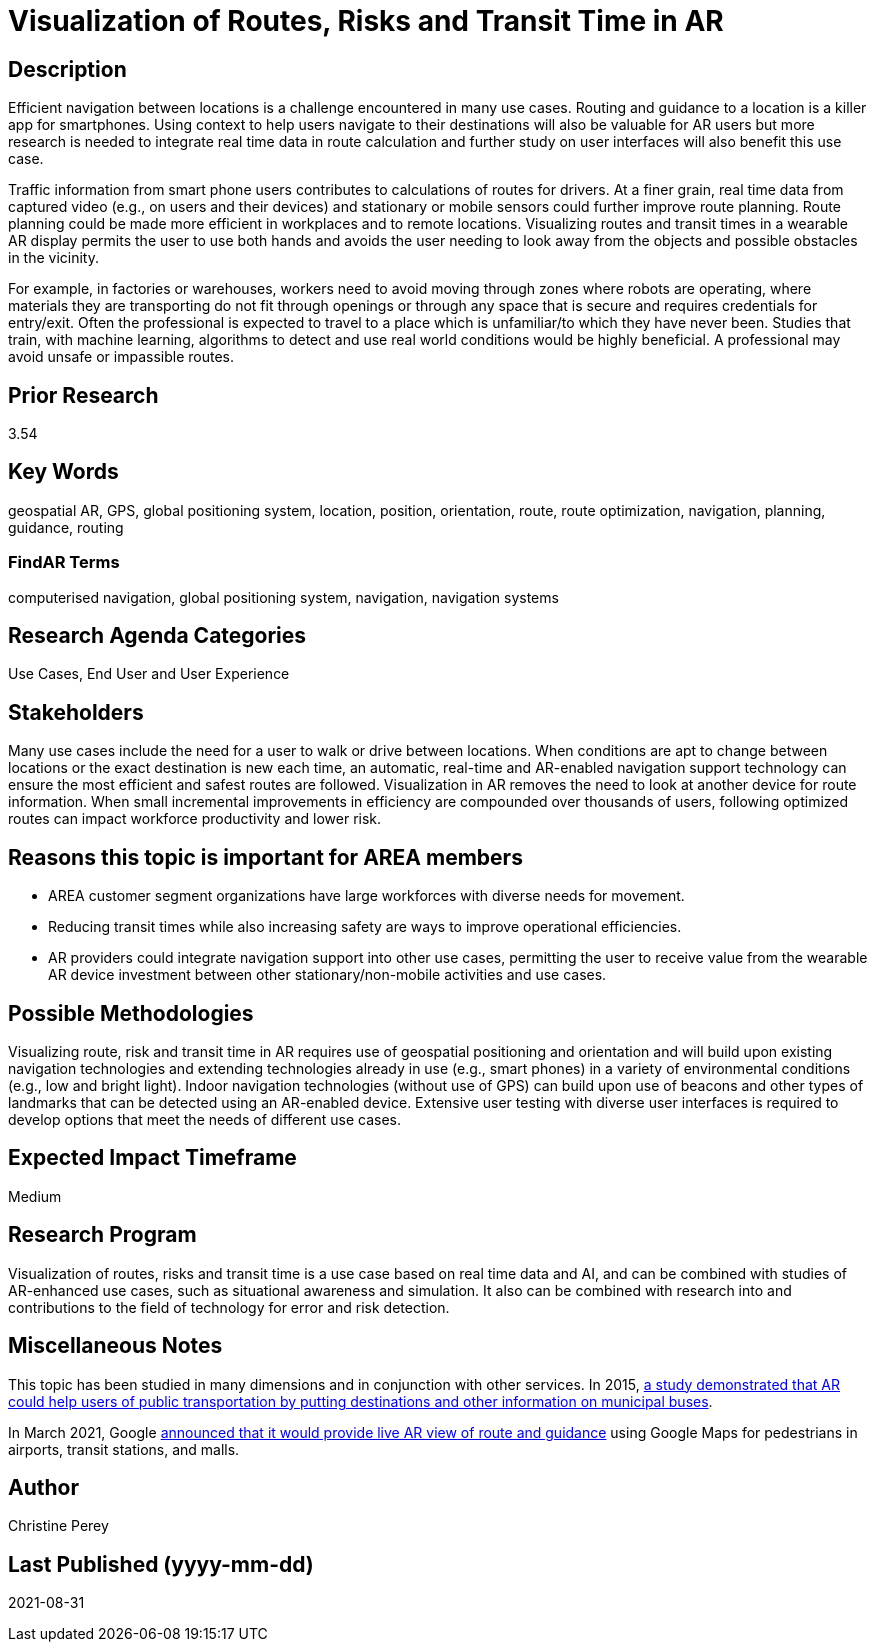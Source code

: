 [[ra-Unavigation5-routesriskstransittime]]

# Visualization of Routes, Risks and Transit Time in AR

## Description
Efficient navigation between locations is a challenge encountered in many use cases. Routing and guidance to a location is a killer app for smartphones. Using context to help users navigate to their destinations will also be valuable for AR users but more research is needed to integrate real time data in route calculation and further study on user interfaces will also benefit this use case.

Traffic information from smart phone users contributes to calculations of routes for drivers. At a finer grain, real time data from captured video (e.g., on users and their devices) and stationary or mobile sensors could further improve route planning. Route planning could be made more efficient in workplaces and to remote locations. Visualizing routes and transit times in a wearable AR display permits the user to use both hands and avoids the user needing to look away from the objects and possible obstacles in the vicinity.

For example, in factories or warehouses, workers need to avoid moving through zones where robots are operating, where materials they are transporting do not fit through openings or through any space that is secure and requires credentials for entry/exit. Often the professional is expected to travel to a place which is unfamiliar/to which they have never been. Studies that train, with machine learning, algorithms to detect and use real world conditions would be highly beneficial. A professional may avoid unsafe or impassible routes.

## Prior Research
3.54

## Key Words
geospatial AR, GPS, global positioning system, location, position, orientation, route, route optimization, navigation, planning, guidance, routing

### FindAR Terms
computerised navigation, global positioning system, navigation, navigation systems

## Research Agenda Categories
Use Cases, End User and User Experience

## Stakeholders
Many use cases include the need for a user to walk or drive between locations. When conditions are apt to change between locations or the exact destination is new each time, an automatic, real-time and AR-enabled navigation support technology can ensure the most efficient and safest routes are followed. Visualization in AR removes the need to look at another device for route information. When small incremental improvements in efficiency are compounded over thousands of users, following optimized routes can impact workforce productivity and lower risk.

## Reasons this topic is important for AREA members
- AREA customer segment organizations have large workforces with diverse needs for movement.
- Reducing transit times while also increasing safety are ways to improve operational efficiencies.
- AR providers could integrate navigation support into other use cases, permitting the user to receive value from the wearable AR device investment between other stationary/non-mobile activities and use cases.

## Possible Methodologies
Visualizing route, risk and transit time in AR requires use of geospatial positioning and orientation and will build upon existing navigation technologies and extending technologies already in use (e.g., smart phones) in a variety of environmental conditions (e.g., low and bright light). Indoor navigation technologies (without use of GPS) can build upon use of beacons and other types of landmarks that can be detected using an AR-enabled device. Extensive user testing with diverse user interfaces is required to develop options that meet the needs of different use cases.

## Expected Impact Timeframe
Medium

## Research Program
Visualization of routes, risks and transit time is a use case based on real time data and AI, and can be combined with studies of AR-enhanced use cases, such as situational awareness and simulation. It also can be combined with research into and contributions to the field of technology for error and risk detection.

## Miscellaneous Notes
This topic has been studied in many dimensions and in conjunction with other services. In 2015, https://www.researchgate.net/publication/272760699_Location-Based_Augmented_Reality_Information_for_Bus_Route_Planning_System[a study demonstrated that AR could help users of public transportation by putting destinations and other information on municipal buses].

In March 2021, Google https://www.theverge.com/2021/3/30/22357528/google-maps-directions-indoor-ar-live-view-fuel-efficient-weather-air-quality-layer[announced that it would provide live AR view of route and guidance] using Google Maps for pedestrians in airports, transit stations, and malls.

## Author
Christine Perey

## Last Published (yyyy-mm-dd)
2021-08-31
